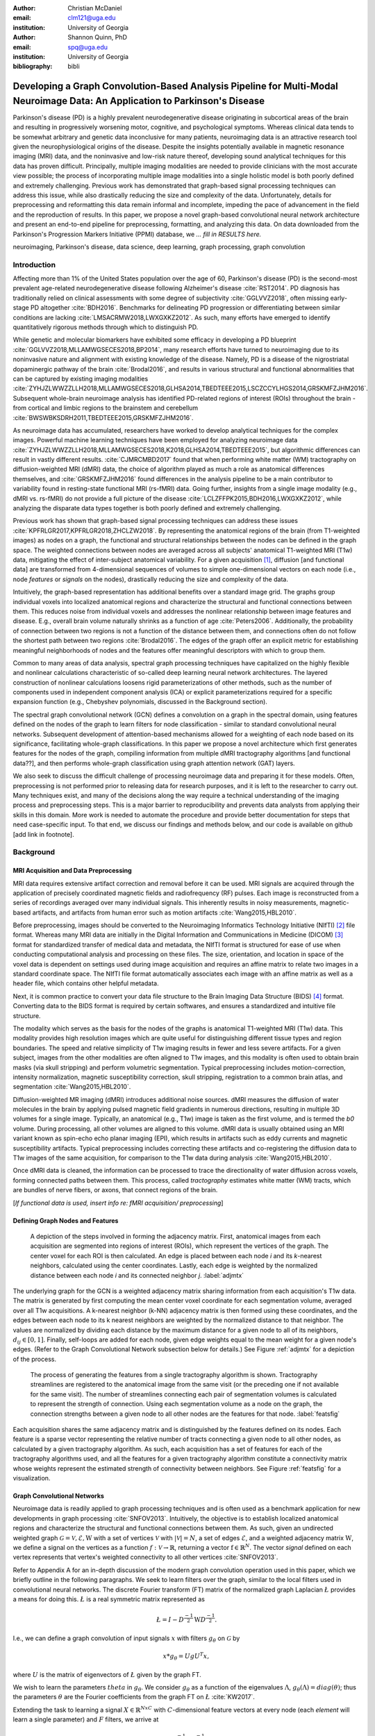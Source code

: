 :author: Christian McDaniel
:email: clm121@uga.edu
:institution: University of Georgia

:author: Shannon Quinn, PhD
:email: spq@uga.edu
:institution: University of Georgia
:bibliography: bibli

***********************************************************************************************************************************************
Developing a Graph Convolution-Based Analysis Pipeline for Multi-Modal Neuroimage Data: An Application to Parkinson's Disease
***********************************************************************************************************************************************

.. class:: abstract

Parkinson's disease (PD) is a highly prevalent neurodegenerative disease originating in subcortical areas of the brain and resulting in progressively worsening motor, cognitive, and psychological symptoms. Whereas clinical data tends to be somewhat arbitrary and genetic data inconclusive for many patients, neuroimaging data is an attractive research tool given the neurophysiological origins of the disease. Despite the insights potentially available in magnetic resonance imaging (MRI) data, and the noninvasive and low-risk nature thereof, developing sound analytical techniques for this data has proven difficult. Principally, multiple imaging modalities are needed to provide clinicians with the most accurate view possible; the process of incorporating multiple image modalities into a single holistic model is both poorly defined and extremely challenging. Previous work has demonstrated that graph-based signal processing techniques can address this issue, while also drastically reducing the size and complexity of the data. Unfortunately, details for preprocessing and reformatting this data remain informal and incomplete, impeding the pace of advancement in the field and the reproduction of results. In this paper, we propose a novel graph-based convolutional neural network architecture and present an end-to-end pipeline for preprocessing, formatting, and analyzing this data. On data downloaded from the Parkinson's Progression Markers Initiative (PPMI) database, we *... fill in RESULTS here.*


.. class:: keywords

    neuroimaging, Parkinson's disease, data science, deep learning, graph processing, graph convolution

Introduction
============
Affecting more than 1% of the United States population over the age of 60, Parkinson's disease (PD) is the second-most prevalent age-related neurodegenerative disease following Alzheimer's disease :cite:`RST2014`. PD diagnosis has traditionally relied on clinical assessments with some degree of subjectivity :cite:`GGLVVZ2018`, often missing early-stage PD altogether :cite:`BDH2016`. Benchmarks for delineating PD progression or differentiating between similar conditions are lacking :cite:`LMSACRMW2018,LWXGXKZ2012`. As such, many efforts have emerged to identify quantitatively rigorous methods through which to distinguish PD.

While genetic and molecular biomarkers have exhibited some efficacy in developing a PD blueprint :cite:`GGLVVZ2018,MLLAMWGSECES2018,BP2014`, many research efforts have turned to neuroimaging due to its noninvasive nature and alignment with existing knowledge of the disease. Namely, PD is a disease of the nigrostriatal dopaminergic pathway of the brain :cite:`Brodal2016`, and results in various structural and functional abnormalities that can be captured by existing imaging modalities :cite:`ZYHJZLWWZZLLH2018,MLLAMWGSECES2018,GLHSA2014,TBEDTEEE2015,LSCZCCYLHGS2014,GRSKMFZJHM2016`. Subsequent whole-brain neuroimage analysis has identified PD-related regions of interest (ROIs) throughout the brain - from cortical and limbic regions to the brainstem and cerebellum :cite:`BWSWBKSDRH2011,TBEDTEEE2015,GRSKMFZJHM2016`.

As neuroimage data has accumulated, researchers have worked to develop analytical techniques for the complex images. Powerful machine learning techniques have been employed for analyzing neuroimage data :cite:`ZYHJZLWWZZLLH2018,MLLAMWGSECES2018,K2018,GLHSA2014,TBEDTEEE2015`, but algorithmic differences can result in vastly different results. :cite:`CJMRCMBD2017` found that when performing white matter (WM) tractography on diffusion-weighted MRI (dMRI) data, the choice of algorithm played as much a role as anatomical differences themselves, and :cite:`GRSKMFZJHM2016` found differences in the analysis pipeline to be a main contributor to variability found in resting-state functional MRI (rs-fMRI) data.
Going further, insights from a single image modality (e.g., dMRI vs. rs-fMRI) do not provide a full picture of the disease :cite:`LCLZFFPK2015,BDH2016,LWXGXKZ2012`, while analyzing the disparate data types together is both poorly defined and extremely challenging.

Previous work has shown that graph-based signal processing techniques can address these issues :cite:`KPFRLGR2017,KPFRLGR2018,ZHCLZW2018`. By representing the anatomical regions of the brain (from T1-weighted images) as nodes on a graph, the functional and structural relationships between the nodes can be defined in the graph space. The weighted connections between nodes are averaged across all subjects' anatomical T1-weighted MRI (T1w) data, mitigating the effect of inter-subject anatomical variability. For a given acquisition [1]_, diffusion [and functional data] are transformed from 4-dimensional sequences of volumes to simple one-dimensional vectors on each node (i.e., node *features* or *signals* on the nodes), drastically reducing the size and complexity of the data.

Intuitively, the graph-based representation has additional benefits over a standard image grid. The graphs group individual voxels into localized anatomical regions and characterize the structural and functional connections between them. This reduces noise from individual voxels and addresses the nonlinear relationship between image features and disease. E.g., overall brain volume naturally shrinks as a function of age :cite:`Peters2006`. Additionally, the probability of connection between two regions is not a function of the distance between them, and connections often do not follow the shortest path between two regions :cite:`Brodal2016`. The edges of the graph offer an explicit metric for establishing meaningful neighborhoods of nodes and the features offer meaningful descriptors with which to group them.

Common to many areas of data analysis, spectral graph processing techniques have capitalized on the highly flexible and nonlinear calculations characteristic of so-called deep learning neural network architectures. The layered construction of nonlinear calculations loosens rigid parameterizations of other methods, such as the number of components used in independent component analysis (ICA) or explicit parameterizations required for a specific expansion function (e.g., Chebyshev polynomials, discussed in the Background section).

The spectral graph convolutional network (GCN) defines a convolution on a graph in the spectral domain, using features defined on the nodes of the graph to learn filters for node classification - similar to standard convolutional neural networks. Subsequent development of attention-based mechanisms allowed for a weighting of each node based on its significance, facilitating whole-graph classifications. In this paper we propose a novel architecture which first generates features for the nodes of the graph, compiling information from multiple dMRI tractography algorithms [and functional data??], and then performs whole-graph classification using graph attention network (GAT) layers.

We also seek to discuss the difficult challenge of processing neuroimage data and preparing it for these models. Often, preprocessing is not performed prior to releasing data for research purposes, and it is left to the researcher to carry out. Many techniques exist, and many of the decisions along the way require a technical understanding of the imaging process and preprocessing steps. This is a major barrier to reproducibility and prevents data analysts from applying their skills in this domain. More work is needed to automate the procedure and provide better documentation for steps that need case-specific input. To that end, we discuss our findings and methods below, and our code is available on github [add link in footnote].

Background
============

MRI Acquisition and Data Preprocessing
----------------------------------------------------------

MRI data requires extensive artifact correction and removal before it can be used. MRI signals are acquired through the application of precisely coordinated magnetic fields and radiofrequency (RF) pulses. Each image is reconstructed from a series of recordings averaged over many individual signals. This inherently results in noisy measurements, magnetic-based artifacts, and artifacts from human error such as motion artifacts :cite:`Wang2015,HBL2010`.

Before preprocessing, images should be converted to the Neuroimaging Informatics Technology Initiative (NIfTI) [2]_ file format. Whereas many MRI data are initially in the Digital Information and Communications in Medicine (DICOM) [3]_ format for standardized transfer of medical data and metadata, the NIfTI format is structured for ease of use when conducting computational analysis and processing on these files. The size, orientation, and location in space of the voxel data is dependent on settings used during image acquisition and requires an affine matrix to relate two images in a standard coordinate space. The NIfTI file format automatically associates each image with an affine matrix as well as a header file, which contains other helpful metadata.

Next, it is common practice to convert your data file structure to the Brain Imaging Data Structure (BIDS) [4]_ format. Converting data to the BIDS format is required by certain softwares, and ensures a standardized and intuitive file structure.

The modality which serves as the basis for the nodes of the graphs is anatomical T1-weighted MRI (T1w) data. This modality provides high resolution images which are quite useful for distinguishing different tissue types and region boundaries. The speed and relative simplicity of T1w imaging results in fewer and less severe artifacts. For a given subject, images from the other modalities are often aligned to T1w images, and this modality is often used to obtain brain masks (via skull stripping) and perform volumetric segmentation. Typical preprocessing includes motion-correction, intensity normalization, magnetic susceptibility correction, skull stripping, registration to a common brain atlas, and segmentation :cite:`Wang2015,HBL2010`.

Diffusion-weighted MR imaging (dMRI) introduces additional noise sources. dMRI measures the diffusion of water molecules in the brain by applying pulsed magnetic field gradients in numerous directions, resulting in multiple 3D volumes for a single image. Typically, an anatomical (e.g., T1w) image is taken as the first volume, and is termed the *b0* volume. During processing, all other volumes are aligned to this volume. dMRI data is usually obtained using an MRI variant known as spin-echo echo planar imaging (EPI), which results in artifacts such as eddy currents and magnetic susceptibility artifacts. Typical preprocessing includes correcting these artifacts and co-registering the diffusion data to T1w images of the same acquisition, for comparison to the T1w data during analysis :cite:`Wang2015,HBL2010`.

Once dMRI data is cleaned, the information can be processed to trace the directionality of water diffusion across voxels, forming connected paths between them. This process, called *tractography* estimates white matter (WM) tracts, which are bundles of nerve fibers, or axons, that connect regions of the brain.

[*If functional data is used, insert info re: fMRI acquisition/ preprocessing*]

Defining Graph Nodes and Features
----------------------------------------------------------

.. figure:: adj_mtx_fig.png

    A depiction of the steps involved in forming the adjacency matrix. First, anatomical images from each acquisition are segmented into regions of interest (ROIs), which represent the vertices of the graph. The center voxel for each ROI is then calculated. An edge is placed between each node *i* and its *k*-nearest neighbors, calculated using the center coordinates.  Lastly, each edge is weighted by the normalized distance between each node *i* and its connected neighbor *j*. :label:`adjmtx`

The underlying graph for the GCN is a weighted adjacency matrix sharing information from each acquisition's T1w data. The matrix is generated by first computing the mean center voxel coordinate for each segmentation volume, averaged over all T1w acquisitions. A k-nearest neighbor (k-NN) adjacency matrix is then formed using these coordinates, and the edges between each node to its k nearest neighbors are weighted by the normalized distance to that neighbor. The values are normalized by dividing each distance by the maximum distance for a given node to all of its neighbors, :math:`d_{ij} \in [0,1]`. Finally, self-loops are added for each node, given edge weights equal to the mean weight for a given node's edges. (Refer to the Graph Convolutional Network subsection below for details.) See Figure :ref:`adjmtx` for a depiction of the process.

.. figure:: feats_fig.png

  The process of generating the features from a single tractography algorithm is shown. Tractography streamlines are registered to the anatomical image from the same visit (or the preceding one if not available for the same visit). The number of streamlines connecting each pair of segmentation volumes is calculated to represent the strength of connection. Using each segmentation volume as a node on the graph, the connection strengths between a given node to all other nodes are the features for that node. :label:`featsfig`

Each acquisition shares the same adjacency matrix and is distinguished by the features defined on its nodes. Each feature is a sparse vector representing the relative number of tracts connecting a given node to all other nodes, as calculated by a given tractography algorithm. As such, each acquisition has a set of features for each of the tractography algorithms used, and all the features for a given tractography algorithm constitute a connectivity matrix whose weights represent the estimated strength of connectivity between neighbors. See Figure :ref:`featsfig` for a visualization.

Graph Convolutional Networks
----------------------------------------------------------

Neuroimage data is readily applied to graph processing techniques and is often used as a benchmark application for new developments in graph processing :cite:`SNFOV2013`. Intuitively, the objective is to establish localized anatomical regions and characterize the structural and functional connections between them. As such, given an undirected weighted graph :math:`\mathcal{G} = {\mathcal{V},\mathcal{E}, \textbf{W}}` with a set of vertices :math:`\mathcal{V}` with :math:`|\mathcal{V}| = N`, a set of edges :math:`\mathcal{E}`, and a weighted adjacency matrix :math:`\textbf{W}`, we define a signal on the vertices as a function :math:`f : \mathcal{V} \rightarrow \mathbb{R}`, returning a vector :math:`\textbf{f} \in \mathbb{R}^{N}`. The vector *signal* defined on each vertex represents that vertex's weighted connectivity to all other vertices :cite:`SNFOV2013`.

Refer to Appendix A for an in-depth discussion of the modern graph convolution operation used in this paper, which we briefly outline in the following paragraphs. We seek to learn filters over the graph, similar to the local filters used in convolutional neural networks. The discrete Fourier transform (FT) matrix of the normalized graph Laplacian :math:`\L{}` provides a means for doing this. :math:`\L{}` is a real symmetric matrix represented as

.. math::

    \L{} = I - D^{\frac{-1}{2}} \textbf{W} D^{\frac{-1}{2}}.

I.e., we can define a graph convolution of input signals :math:`x` with filters :math:`g_{\theta}` on :math:`\mathcal{G}` by

.. math::

    x*g_{\theta} = Ug U^{T}x,

where :math:`U` is the matrix of eigenvectors of :math:`\L{}` given by the graph FT.

We wish to learn the parameters :math:`theta` in :math:`g_{\theta}`. We consider :math:`g_{\theta}` as a function of the eigenvalues :math:`\Lambda`, :math:`g_{\theta}(\Lambda) = diag(\theta)`; thus the parameters :math:`\theta` are the Fourier coefficients from the graph FT on :math:`\L{}` :cite:`KW2017`.

Extending the task to learning a signal :math:`X \in \mathbb{R}^{NxC}` with :math:`C`-dimensional feature vectors at every node (each *element* will learn a single parameter) and :math:`F` filters, we arrive at

.. math::

    Z = \tilde{D}^{\frac{-1}{2}}\tilde{A}\tilde{D}^{\frac{-1}{2}} X \Theta

for a single layer, where :math:`\Theta \in \mathbb{R}^{CxF}` are the parameters and :math:`Z \in \mathbb{R}^{NxF}` is the convolved signal matrix. :math:`\tilde{A} = A+I_{N}` and :math:`\tilde{D}_{ii} = \sum_{j} \tilde{A}_{ij}`; i.e., self-loops have been added to the adjacency matrix. This equation is of complexity :math:`O(|\mathcal{E}|FC)`.

Generalizing :math:`\Theta` to the weight matrix :math:`\textbf{W}(l)` at a layer :math:`l` and :math:`X=H(l)` as the inputs to layer :math:`l`, where :math:`H(0)` is the original data, we can calculate a hidden layer of our GCN as

.. math::

    H(l+1) = \sigma(\tilde{D}^{\frac{-1}{2}}\tilde{A}\tilde{D}^{\frac{-1}{2}}H(l)\textbf{W}(l)).

Multi-View Pooling
-------------------------

For each dMRI acquisition, *d* different tractography algorithms are used to compute multiple “views” of the diffusion data. To account for the variability in the outputs produced by each algorithm, we wish to compile the information from each before classifying the whole graph. As such, a GCN is trained for each algorithm. Each GCN shares weights :cite:`KZS2015,KPFRLGR2017` and outputs the same number of features. The features from each GCN are pooled using max pooling, which has been shown to outperform mean pooling :cite:`ZHCLZW2018`. The final pooled vector is then passed to a graph attention network (GAT) to obtain an informed combination of the nodes for whole-graph classification.

Graph Attention Networks
-------------------------

In order convert the task from classifying each node to classifying the whole graph, the features on each node must be pooled to generate a single feature vector for a given graph. The *self-attention* mechanism, widely used to compute a single representation of a signal sequence, has been used to effectively compute the importance of graph nodes in a neighborhood :cite:`VCCRLB2018`. This allows for a weighted sum of the nodes' features during pooling.

:cite:`VCCRLB2018` use a single-layer feedforward neural network as an attention mechanism :math:`a` to compute *attention coefficients e* across pairs of nodes in a graph. For a given node *i*, the attention mechanism attends over the first-order neighbors *j* of node *i* using the nodes' features :math:`h_{i}` and :math:`h_{j}`: :math:`e_{ij} = a(\textbf{W}h_{i}, \textbf{W}h_{j})`, where :math:`\textbf{W}` is a shared weight matrix applied to each node's features. :math:`e_{ij}` is normalized via the softmax function to compute :math:`a_{ij}`: :math:`a_{ij} = softmax(e_{ij}) = exp(e_{ij}) / \sum_{k \in \mathcal{N}_{i}} exp(e_{ik})`, where :math:`\mathcal{N}_{i}` is the neighborhood of node *i*. The new features at node *i* are obtained via linear combination of the original features and the normalized attention coefficients, wrapped in a nonlinearity :math:`\sigma`: :math:`h_{i}' = \sigma(\sum_{j \in \mathcal{N}_{i}} a_{ij} \textbf{W}h_{j})`. Multi-head attention can be used, yielding :math:`K` independent attention mechanisms that are concatenated (or averaged for the final layer). This helps to stabilize the self-attention learning process.

.. math::

    h_{i} = ||_{k=1}^{K} \sigma(\sum_{j \in \mathcal{N}_{i}} a_{ij}^{k} \textbf{W}^{k} h_{j}),

or

.. math::

    h_{final} = \sigma(\frac{1}{K} \sum_{k=1}^{K} \sum_{j \in \mathcal{N}_{i}} a_{jk}^{k}\textbf{W}^{k} h_{j}).

The time complexity of computing a single attention mechanism is :math:`O(|\mathcal{V}|FF' + |\mathcal{E}|F')`, where :math:`F` is the number of input features and :math:`F'` is the number of output features.

Multi-Subject Training
-------------------------

.. figure:: GCNetwork_fig.png

    A depiction of the novel GCN architecture is shown. First, a GCN is trained for each “view” of the data, corresponding to a specific tractography algorithm. The GCN shares weights, and the resulting features are pooled for each node. This composite graph is then used to train a multi-head graph attention network, which outputs features that have the same size as the number of classes. The attention weight assigned to each node is used to compute a weighted sum of each feature, yielding the predicted class of the input acquisition. :label:`GCNfig`

GCNs were originally used to classify the nodes of a single graph using a single set of features defined on its nodes. Instead, our task is to learn features that generalize over many subjects' data. To incorporate information from each acquisition, a single complete forward pass - consisting of multi-view GCN, max pooling, GAT - is conducted for every acquisition. A class prediction (e.g., Parkinson's disease or Healthy control) is made for each forward pass output and the loss is calculated after all acquisitions have been used as input. Thus, a single epoch sees all acquisitions in the training set before weight updates are made. Figure :ref:`GCNfig` shows an outline of the network architecture.

Related Works
=====================

Powerful machine learning techniques have been employed for neuroimage data analysis and have been shown to perform quite well :cite:`MLLAMWGSECES2018,TBEDTEEE2015,BWSWBKSDRH2011,LSCZCCYLHGS2014`. As concerns have arisen over limitations of these algorithms :cite:`CJMRCMBD2017,GLHSA2014,K2018,ZYHJZLWWZZLLH2018,GRSKMFZJHM2016`, there have been many applications of deep machine learning to neuroimage data analysis. For example, :cite:`KUHSMHBB2016` proposes a 3D convolutional neural network (CNN) for skull stripping 3D brain images, :cite:`HDCLPC2018` proposes a novel recurrent neural network plus independent component analysis (RNN-ICA) model for fMRI analysis, and :cite:`HCSAAP2014` demonstrates the efficacy of the restricted Boltzmann machine (RBM) for network identification. :cite:`LZCY2017` offer a comprehensive review of deep learning-based methods for medical image computing in general. Multi-modal neuroimage analysis is increasing in prevalence :cite:`BSSNSOV2018,LCLZFFPK2015,BDH2016,LMSACRMW2018,LWXGXKZ2012` due to limitations of single modalities, resulting in larger and increasingly complex data sets.

Recently, researchers have utilized advances in graph convolutional networks to address these concerns. Many results have already been shared regarding the mathematical background of graph convolutional networks (GCNs) and graph attention networks (GATs). Principally, this paper is based on the advancements made by :cite:`KW2017` and :cite:`VCCRLB2018` on GCNs and GATs respectively. :cite:`SNFOV2013`, in addition to providing in-depth intuition behind spectral graph processing, demonstrate graph spectral filtering on diffusion signals defined on a cerebral cortex graph. :cite:`KZS2015,KCR2016,ZHCLZW2018` develop siamese and multi-view neural networks which share weights across parallel neural networks for classifying objects based on multiple “views” or angles. These architectures group examples into pairs and train networks to classify the pairs as being from the same group or different groups. :cite:`KPFRLGR2017,KPFRLGR2018` apply these techniques to learn similarity metrics between subjects with Autism Spectrum Disorder (ASD) and healthy controls (HC), using fMRI data from the Autism Brain Imaging Data Exchange (ABIDE) database.  :cite:`ZHCLZW2018` apply a similar architecture to learn similarity metrics between subjects with Parkinson's disease (PD) and HC, using dMRI data from the PPMI data set.

Methods
============

Our data is downloaded from the Parkinson's Progression Markers Initiative (PPMI) [5]_ database. We download [1,684] images, consisting of [525] T1w images, [918] diffusion images [and [244] functional images]. The images are from 127 individuals (subjects had multiple visits to the clinic and data from multiple image modalities). Among the subjects, [___] are from the Parkinson's Disease (PD) group and [___] are healthy controls (HC). We preprocess the data and construct our novel GCN architecture as follows.

Preprocessing
-------------------------

The software :code:`dcm2niix` [6]_ is helpful for converting the data from its original DICOM format to the usable NIfTI format. We implement this conversion in :code:`neuro-format.py`. We then reformat our data file structure to the BIDS format. There exist some readily available programs for doing this, but the file structure used by PPMI is quite nuanced, so we wrote our own function to do so in :code:`make_bids.py`.

The standard software for T1w MRI data preprocessing is Freesurfer [7]_. Freesurfer is an actively developed software with responsive technical support and rich forums. The software is dense and the documentation is lacking in some aspects, so training may still be helpful, although not available in our case. The :code:`recon-all` command performs all the steps needed for standard T1w preprocessing, including motion correction, registration to a common coordinate space using the Talairach atlas by default, intensity correction and thresholding, skull-stripping, region segmentation, surface tessellation and reconstruction, statistical compilation, etc.

The entire process takes around 15 or more hours per image. Support for GPU-enabled processing was stopped years ago, and the :code:`-openmp <num_cores>` command, which allows parallel processing across the designated number of cores, may only reduce the processing time to around 8-10 hours per image [8]_. We employed many cores using Google Cloud Platform virtual machines and utilized :code:`joblib.Parallel` to run many single-core processes in parallel. The bash script :code:`setup` should help with getting the necessary dependencies installed [9]_. For segmentation, the Deskian/Killiany atlas is used, resulting in around 115 volume segmentations per image, to be used as the nodes for the graph.

The Functional Magnetic Resonance Imaging of the Brain (FMRIB) Software Library (FSL) [10]_ is often used to preprocess diffusion data. The b0 volume is isolated (:code:`fslroi`) and merged with other runs from the same subjects (:code:`fslmerge`). :code:`fslmerge` requires that all dMRI acquisitions for a given subject have the same number of coordinates along the z- (i.e., third) axis. We manually examined acquisitions with extra coordinates and, if possible, removed empty space above or below the brain. Otherwise, these acquisitions were discarded. Next, the brain is isolated from the skull (skull stripped, :code:`bet` with the help of :code:`fslmaths -Tmean`), susceptibility correction is performed *for specific cases* using :code:`topup`, and eddy correction is performed using :code:`eddy_openmp`.

The :code:`topup` tool requires two or more acquisitions for a given subject, where the header parameters :code:`TotalReadoutTime` and/or :code:`PhaseEncodingDirection` differ from one another. Since the multiple acquisitions for a given subject typically span different visits to the clinic, the same parameters are often used and :code:`topup` cannot be utilized.

We found another software, BrainSuite [11]_, which can perform susceptibility correction using a single acquisition. Although we still include FSL in our pipeline since it is the standard software used in many other papers, we employ the BrainSuite software's Brain Diffusion Pipeline to perform susceptibility correction and to register the corrected dMRI data to the anatomical T1w data for a given subject.

First, a BrainSuite compatible brain mask is obtained using :code:`bse`. Next, :code:`bfc` is used for bias field (magnetic susceptibility) correction, and finally :code:`bdp` performs co-registration of the diffusion data to the T1w image for the same subject. The calls to the Freesurfer, FSL, and BrainSuite software libraries are included in :code:`automate_preproc.py`.

There are many algorithms and softwares that perform tractography, but we found that many researchers use the Diffusion Toolkit (DTK) [12]_ in their experiments. In :code:`dtk.py` we employ four different diffusion tensor imaging (DTI)-based deterministic tractography algorithms: Fiber Assignment by Continuous Tracking (FACT; :cite:`MCCZ1999`), the second-order Runge–Kutta method (RK2; :cite:`BPPDA2000`), the tensorline method (TL; :cite:`LWTJAM2003`), and the interpolated streamline method (SL, :cite:`CLCASSMBR1999`). :cite:`ZZWJJPNLYT2015` provide a more information on each method. :code:`dti_recon` first transforms the output file from Brainsuite into a usable format for DTK, and then :code:`dti_tracker` is called for each of the tractography algorithms. Finally, :code:`spline_filter` is used to smooth the generated tracts, denoising the outputs.

Graph Formation
-------------------------

Now that the images are processed, they can be efficiently loaded using python libraries :code:`nibabel` and :code:`dipy`, and subsequently operated on using standard data analysis packages such as :code:`numpy` and :code:`scipy`.

:code:`gen_nodes.py` uses the segmented T1w images to calculate the center voxel for each segmentation volume. Next, :code:`adj_mtx.py` calculates the mean voxel coordinate for every volume across all acquisitions and forms the weighted adjacency matrix. See Figure :ref:`adjmtx` for a depiction of the process.

:code:`gen_features.py` uses Freesurfer's :code:`mri_convert`, FSL's :code:`flirt`, and DTK's :code:`track_transform` to co-register the final tractography outputs to the cleaned T1w images for each acquisition. Next, :code:`nibabel` is used to generate a mask file for each segmentation volume, :code:`nibabel.streamlines` is used to read in the tractography data and :code:`dipy.tracking.utils.target` is used to identify which tracts travel through each volume mask. The tracts are encoding using a unique hashing function for later identification. To generate the features for each node, :code:`utils.py` uses the encoded tract ID's assigned to each volume to count the number of tracts connecting each volume pair, and the connections are normalized by the maximum number of connections for a given node. Figure :ref:`featfig` offers a visualization.

Graph Convolutional Network
----------------------------------------------------------

The :code:`GCN` class from :cite:`KW2017`'s PyTorch implementation [13]_ defines a two layer graph convolutional network as

.. math::

    Z = f(X,A) = softmax(\hat{A} ReLU(\hat{A}X\textbf{W}(0))\textbf{W}(1)),

where :math:`\hat{A} = \tilde{D}^{\frac{-1}{2}}\tilde{A}\tilde{D}^{\frac{-1}{2}}`. [We tweak this to use the tanh activation function instead of ReLU.  [compare to ReLU, may want to keep ReLU]. Next, we employ a PyTorch implementation [14]_ of :cite:`VCCRLB2018`'s :code:`GAT` class to implement a graph attention network, learning attention coefficients as

.. math::

    a_{ij} = \frac{exp(LeakyReLU(a^{T}[\textbf{W}h_{i}||\textbf{W}h_{j}]))}{\sum_{k \in \mathcal{N}_{i}} exp(LeakyReLU(a^{T}[\textbf{W}h_{i}||\textbf{W}h_{k}]))},

where :math:`||` is concatenation.

:code:`GCN.py` contains these and helper classes as well as our GCNetwork class, which implements the multi-view GCN on the features derived from multiple tractography algorithms [and function data?], pools the multi-view features and calls the GAT class on the pooled data. The weighted attention assigned to each node's feature is used to compute a weighted average across all the nodes' output feature (of the same size as the number of classes). Figure :ref:`GCNfig` shows an outline of the network architecture.  Finally :code:`train.py`, with help from :code:`utils.py`, trains the network. For a given epoch, the network computes a forward pass on all acquisitions, calculates and backpropagates the loss using all the predictions, and updates the weights accordingly.

Results
============

We initially tested our pipeline on a small sample dataset of 23 subjects containing 74 dMRI acquisition (i.e., each subject had data from multiple visits to the clinic). Of this data set, 22 subjects are diagnosed with PD and 1 is a healthy control. Unsurprisingly, we are able to achieve greater than 99% accuracy on this test data set. We are currently running our preprocessing pipeline on a much larger dataset with hundreds of images, and are working to incorporate fMRI data into our results as well. Additionally, we have stored the visit number for each acquisition from the full data set, and we will train our model to predict the visit number for PD patients as a proxy of the disease progression. We will report results as soon as possible over the coming days.

Discussions and Conclusions
===================================

We have presented here a complete pipeline for preprocessing multi-modal neuroimage data and training a novel graph-based deep learning model to perform inference on the data.

Acknowledgements
=========================

Data used in the preparation of this article were obtained from the Parkinson's Progression Markers Initiative (PPMI) database (www.ppmi-info.org/data). For up-to-date information on the study, visit www.ppmi-info.org.
PPMI - a public-private partnership - is funded by the Michael J. Fox Foundation for Parkinson's Research and funding partners, including Abbvie, Allergan, Avid, Biogen, BioLegend, Bristol-Mayers Squibb, Colgene, Denali, GE Healthcare, Genentech, GlaxoSmithKline, Lilly, Lundbeck, Merck, Meso Scale Discovery, Pfizer, Piramal, Prevail, Roche, Sanofi Genzyme, Servier, Takeda, TEVA, UCB, Verily, Voyager, and Golub Capital.


.. raw:: latex

    \newpage

Appendix A
============

Graph Convolutional Networks
------------------------------------------------

Given an undirected weighted graph :math:`\mathcal{G} = {\mathcal{V},\mathcal{E}, \textbf{W}}` with a set of vertices :math:`\mathcal{V}` with :math:`|\mathcal{V}| = N`, a set of edges :math:`\mathcal{E}`, and a weighted adjacency matrix **W**, we define a signal on the vertices as a function :math:`\mathcal{f} : \mathcal{V} \rightarrow \mathbb{R}`, returning a vector :math:`\textbf{f} \in \mathbb{R}^{N}`. The vector *signal* defined on each vertex represents that vertex's weighted connectivity to all other vertices :cite:`SNFOV2013`.

We seek to learn filters over the graph, similar to the local filters used in convolutional neural networks. The discrete Fourier transform (FT) matrix of the normalized graph Laplacian :math:`\L{}` provides a means for doing this. :math:`\L{}` is a real symmetric matrix represented as

.. math::

    \L{} = I - D^{\frac{-1}{2}} \textbf{W} D^{\frac{-1}{2}}

and with eigendecomposition :math:`\L{} = U \Lambda U^{T}`, where :math:`D` is a diagonal matrix with entries :math:`D_{ii} = \sum_{j} \textbf{W}_{ij} = \textbf{W} \cdot \textbf{1} U`, :math:`U = (u_{1},...,u_{N})` is a complete set of orthonormal eigenvectors, and :math:`\Lambda` are the associated real, non-negative eigenvalues.

The graph Fourier transform :math:`\hat{\textbf{f}}` of any function :math:`f \in \mathbb{R}^{N}` on the vertices of :math:`\mathcal{G}` gives the expansion of :math:`f` in terms of the eigenvectors of :math:`\L{}` :cite:`SNFOV2013`. Given the Convolution Theorem :cite:`M2009` definition of a convolution as a linear operator that diagonalizes in the Fourier domain, commuting :math:`\L{}` with the translation operator produces such an equation :cite:`HBL2015` and can be used as a convolution operation on graph data.

We can now define a graph convolution of input signals :math:`x` with filters :math:`g_{\theta}` on :math:`\mathcal{G}` by

.. math::

    x*g_{\theta} = Ug U^{T}x,

where :math:`U` is the matrix of eigenvectors of :math:`\L{}` given by the graph FT. We wish to learn the parameters :math:`theta` in :math:`g_{\theta}`. We consider :math:`g_{\theta}` as a function of the eigenvalues :math:`\Lambda`, :math:`g_{\theta}(\Lambda) = diag(\theta)`; thus the parameters :math:`\theta` are the Fourier coefficients from the graph FT on :math:`\L{}` :cite:`KW2017`.

Finding these parameters are computationally expensive as multiplication with :math:`U` is :math:`O(N^{2})`, and :math:`\L{}` itself may be quite expensive to calculate. So, an approximation is made in terms of Chebyshev polynomials :math:`T_{k}(x)` up to the :math:`K^{th}` order :cite:`HVG2011`. Chebyshev polynomials are recursively defined :math:`T_{k}(x) = 2xT_{k-1}(x) - T_{k-2}(x)`, with :math:`T_{0}(x) = 1` and :math:`T_{1}(x) = x`. Now, :math:`g_{\theta}'(\Lambda) \approx \sum_{k=0}^{K} \theta_{k}'T_{k}(\tilde{\Lambda})`, where rescaled :math:`\tilde{\Lambda} = \frac{2}{l_{max}} \Lambda - I_{N}` and :math:`l_{max}` is the largest eigenvalue of :math:`\Lambda`. Defining :math:`\tilde{\L{}} = \frac{2}{l_{max}} \L{}-I_{N}`, we have

.. math::

    g_{\theta}' * x \approx \sum_{k=0}^{K} \theta_{k}'T_{k}(\tilde{\L{}})x

:cite:`KW2017`.

The expression is :math:`K`-localized, relying only on nodes that are :math:`K`-steps away from a given node (its :math:`K^{th}`-order neighborhood). Evaluating such a function is :math:`O(\mathcal{E})`. By limiting :math:`K=1` we have a linear function with respect to :math:`\L{}` as the preactivation :math:`\hat{H}` of our convolutional layer. Wrapping :math:`\hat{H}` in a nonlinear activation function and stacking multiple layers gives us our graph convolutional network architecture. This so-called deep learning architecture removes the rigid parameterization enforced by Chebyshev polynomials :cite:`KW2017`.

:cite:`KW2017` further approximate :math:`l_{max} \approx 2` and simplify the equation for :math:`\hat{H}` to :math:`g_{\theta}' * x \approx \theta_{0}'(x) + \theta_{1}'(\L{} - I_{N})x = \theta_{0}'(x) - \theta_{1}' D^{\frac{-1}{2}}AD^{\frac{-1}{2}}x`, reducing the task to learning two free parameters which can be shared over the whole graph. If :math:`\theta_{0}'` is set equal to :math:`-\theta_{1}'`, then the equation can be expressed with a single parameter :math:`\theta = \theta_{0}'`:

.. math::

    g_{theta} * x \approx \theta(I_{N} + D^{\frac{-1}{2}}AD^{\frac{-1}{2}})x.

:math:`k` successive applications of this operator effectively convolve the :math:`k^{th}`-order neighborhood of a given node, but may also lead to numerical instabilities and the exploding/vanishing gradient problem, since :math:`I_{N}+ D^{\frac{-1}{2}}AD^{\frac{-1}{2}}` now has eigenvalues in [0,2]. :cite:`KW2017` solve this issue via a *renormalization trick* such that :math:`I_{N}+ D^{\frac{-1}{2}}AD^{\frac{-1}{2}}` becomes :math:`\tilde{D}^{\frac{-1}{2}}\tilde{A}\tilde{D}^{\frac{-1}{2}}`, where :math:`\tilde{A} = A+I_{N}` and :math:`\tilde{D}_{ii} = \sum_{j} \tilde{A}_{ij}`. I.e., self-loops have been added to the adjacency matrix. The weights given to these connections should bear similar importance to the other connections, e.g., using the mean edge weight.

Finally, the equation is generalized to a signal :math:`X \in \mathbb{R}^{NxC}` with :math:`C`-dimensional feature vectors at every node (each *element* will learn a single parameter) and :math:`F` filters:

.. math::

    Z = \tilde{D}^{\frac{-1}{2}}\tilde{A}\tilde{D}^{\frac{-1}{2}} X \Theta,

where :math:`\Theta \in \mathbb{R}^{CxF}` are the parameters and :math:`Z \in \mathbb{R}^{NxF}` is the convolved signal matrix. This equation is of complexity :math:`O(|\mathcal{E}|FC)`. Generalizing :math:`X=H(l)` as the inputs to a layer, where :math:`H(0)` is the original data and :math:`\Theta` to the weight matrix :math:`\textbf{W}(l)` at a layer :math:`l`, we can calculate a hidden layer as

.. math::

    H(l+1) = \sigma(\tilde{D}^{\frac{-1}{2}}\tilde{A}\tilde{D}^{\frac{-1}{2}}H(l)\textbf{W}(l)).

.. [1] Each subject has anatomical, diffusion, and functional MRI data for varying numbers of visits to the clinic. We use “acquisition” to describe the multi-modal data for a single visit to the clinic.
.. [2] https://nifti.nimh.nih.gov
.. [3] https://www.dicomlibrary.com
.. [4] https://bids.neuroimaging.io
.. [5] https://www.ppmi-info.org
.. [6] https://github.com/rordenlab/dcm2niix
.. [7] https://surfer.nmr.mgh.harvard.edu
.. [8] However, in the release notes, it is recommended for multi-subject pipelines to use a single core per image and process subjects in parallel, and in the forums it is discussed that multiprocessing may only reduce the processing time to around 10 hours. We tested mutliple approaches and found that running images in parellel with a single core per process was the fastest method.
.. [9] We install the softwares to the home directory so that access to root directories during running of scripts is not denied when connected via the ssh command. Freesurfer's setup does not automatically adapt to this, so several of its environment variables need to be hard coded. See the setup bash script we provide for details.
.. [10] https://fsl.fmrib.ox.ac.uk/fsl/fslwiki
.. [11] http://brainsuite.org
.. [12] http://trackvis.org/dtk/
.. [13] https://github.com/tkipf/pygcn
.. [14] https://github.com/Diego999/pyGAT
